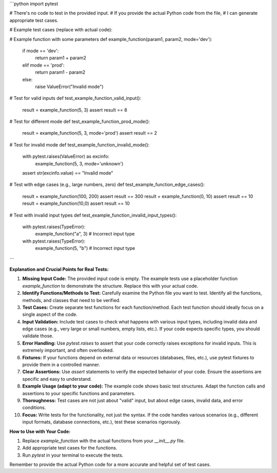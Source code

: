 ```python
import pytest

# There's no code to test in the provided input.  
# If you provide the actual Python code from the file,
# I can generate appropriate test cases.

# Example test cases (replace with actual code):

# Example function with some parameters
def example_function(param1, param2, mode='dev'):
    if mode == 'dev':
        return param1 + param2
    elif mode == 'prod':
        return param1 - param2
    else:
        raise ValueError("Invalid mode")


# Test for valid inputs
def test_example_function_valid_input():
    result = example_function(5, 3)
    assert result == 8

# Test for different mode
def test_example_function_prod_mode():
    result = example_function(5, 3, mode='prod')
    assert result == 2

# Test for invalid mode
def test_example_function_invalid_mode():
    with pytest.raises(ValueError) as excinfo:
        example_function(5, 3, mode='unknown')
    assert str(excinfo.value) == "Invalid mode"

# Test with edge cases (e.g., large numbers, zero)
def test_example_function_edge_cases():
    result = example_function(100, 200)
    assert result == 300
    result = example_function(0, 10)
    assert result == 10
    result = example_function(10,0)
    assert result == 10

# Test with invalid input types
def test_example_function_invalid_input_types():
    with pytest.raises(TypeError):
        example_function("a", 3)  # Incorrect input type
    with pytest.raises(TypeError):
        example_function(5, "b")  # Incorrect input type
```

**Explanation and Crucial Points for Real Tests:**

1. **Missing Input Code:** The provided input code is empty.  The example tests use a placeholder function `example_function` to demonstrate the structure. Replace this with your actual code.


2. **Identify Functions/Methods to Test:**  Carefully examine the Python file you want to test.  Identify all the functions, methods, and classes that need to be verified.


3. **Test Cases:** Create separate test functions for each function/method.  Each test function should ideally focus on a single aspect of the code.


4. **Input Validation:**  Include test cases to check what happens with various input types, including invalid data and edge cases (e.g., very large or small numbers, empty lists, etc.). If your code expects specific types, you should validate those.


5. **Error Handling:** Use `pytest.raises` to assert that your code correctly raises exceptions for invalid inputs.  This is extremely important, and often overlooked.


6. **Fixtures:** If your functions depend on external data or resources (databases, files, etc.), use pytest fixtures to provide them in a controlled manner.


7. **Clear Assertions:** Use `assert` statements to verify the expected behavior of your code.  Ensure the assertions are specific and easy to understand.


8. **Example Usage (adapt to your code):** The example code shows basic test structures.  Adapt the function calls and assertions to your specific functions and parameters.


9. **Thoroughness:** Test cases are not just about "valid" input, but about edge cases, invalid data, and error conditions.


10. **Focus:**  Write tests for the functionality, not just the syntax. If the code handles various scenarios (e.g., different input formats, database connections, etc.), test these scenarios rigorously.



**How to Use with Your Code:**

1. Replace `example_function` with the actual functions from your `__init__.py` file.
2. Add appropriate test cases for the functions.
3. Run `pytest` in your terminal to execute the tests.


Remember to provide the actual Python code for a more accurate and helpful set of test cases.
